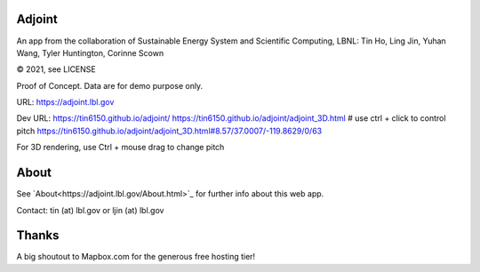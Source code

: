 
.. figure:: figures/adjoint1_exaggerate4x.jpg
        :align: center
        :alt: adjoint web app screenshot

Adjoint
=======

An app from the collaboration of Sustainable Energy System and Scientific Computing, LBNL:
Tin Ho, Ling Jin, Yuhan Wang, Tyler Huntington, Corinne Scown

© 2021, see LICENSE

Proof of Concept.  Data are for demo purpose only.  

URL:
https://adjoint.lbl.gov


Dev URL: 
https://tin6150.github.io/adjoint/ 
https://tin6150.github.io/adjoint/adjoint_3D.html  # use ctrl + click to control pitch 
https://tin6150.github.io/adjoint/adjoint_3D.html#8.57/37.0007/-119.8629/0/63 

For 3D rendering, 
use Ctrl + mouse drag to change pitch

About
=====

See `About<https://adjoint.lbl.gov/About.html>`_ for further info about this web app.

Contact: tin (at) lbl.gov  or ljin (at) lbl.gov


Thanks
======

A big shoutout to Mapbox.com for the generous free hosting tier!


